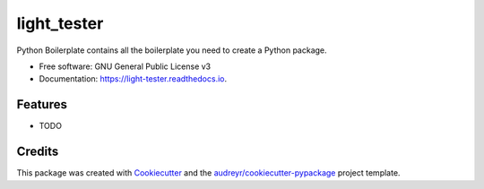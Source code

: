 ============
light_tester
============


.. image:: https://img.shields.io/pypi/v/light_tester.svg
        :target: https://pypi.python.org/pypi/light_tester

.. image:: https://img.shields.io/travis/elenzi/light_tester.svg
        :target: https://travis-ci.org/elenzi/light_tester

.. image:: https://readthedocs.org/projects/light-tester/badge/?version=latest
        :target: https://light-tester.readthedocs.io/en/latest/?badge=latest
        :alt: Documentation Status




Python Boilerplate contains all the boilerplate you need to create a Python package.


* Free software: GNU General Public License v3
* Documentation: https://light-tester.readthedocs.io.


Features
--------

* TODO

Credits
-------

This package was created with Cookiecutter_ and the `audreyr/cookiecutter-pypackage`_ project template.

.. _Cookiecutter: https://github.com/audreyr/cookiecutter
.. _`audreyr/cookiecutter-pypackage`: https://github.com/audreyr/cookiecutter-pypackage
